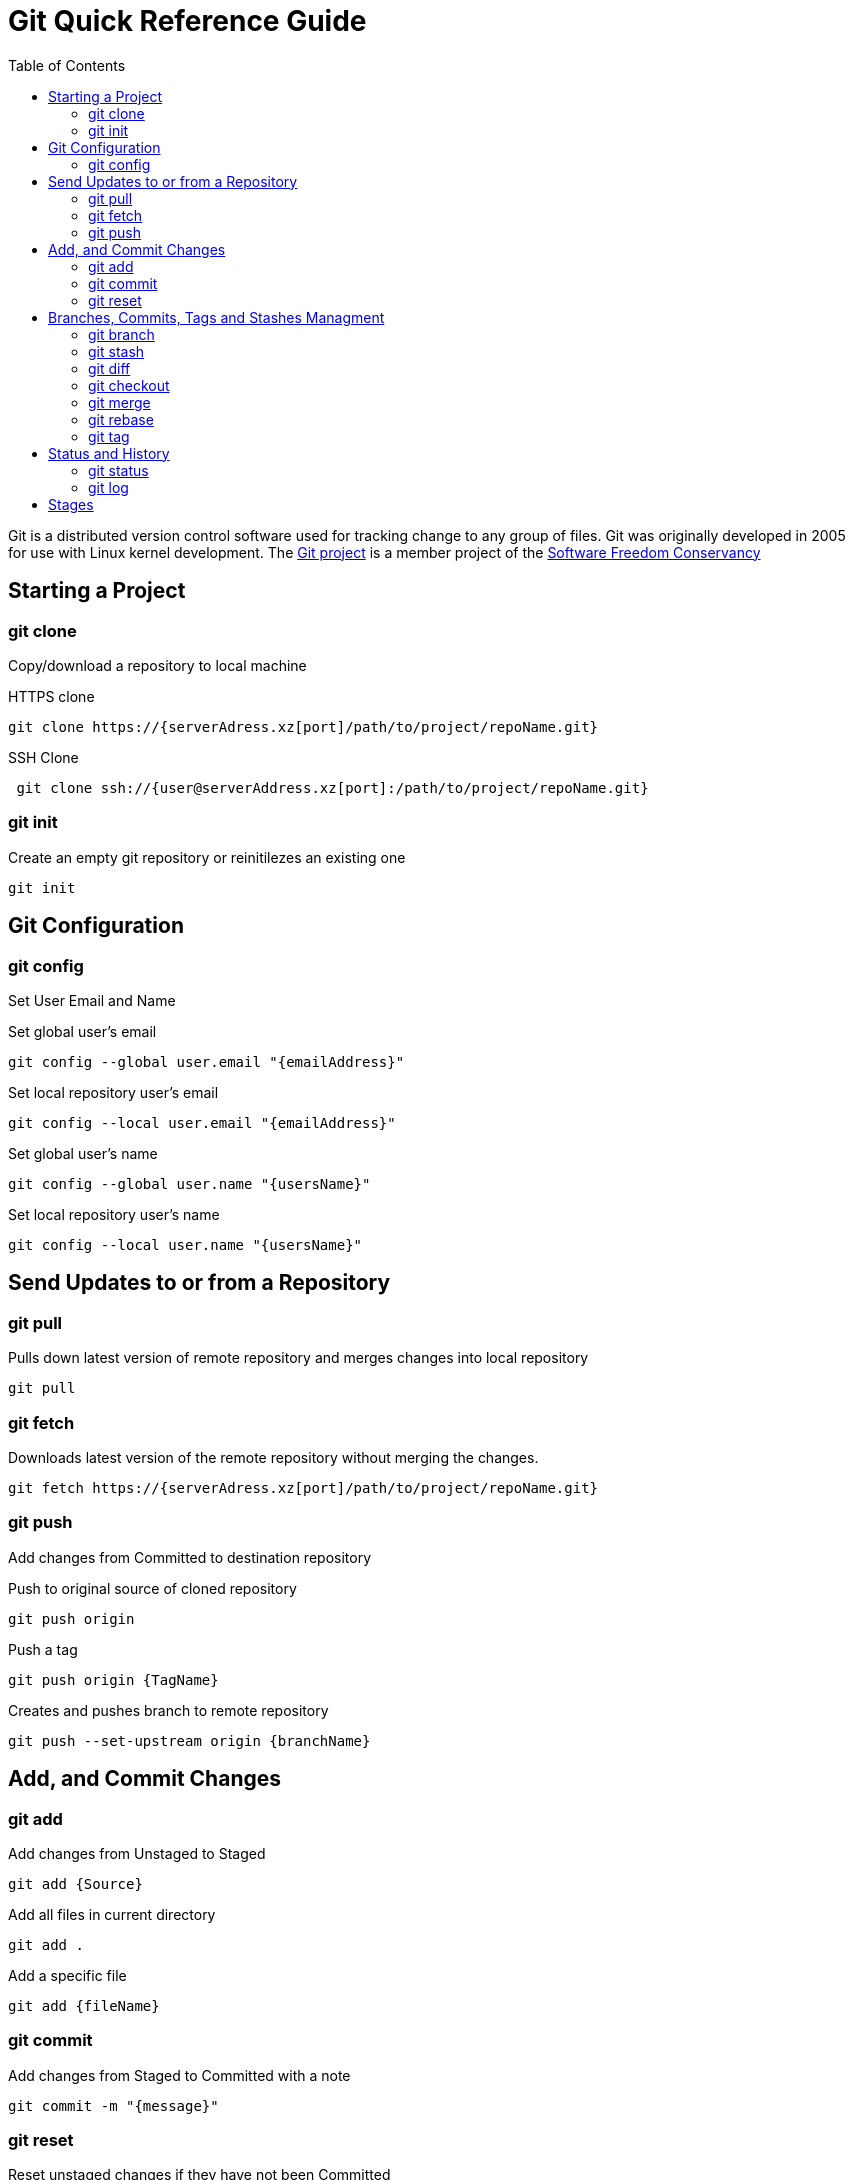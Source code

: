 = Git Quick Reference Guide
:toc: right

Git is a distributed version control software used for tracking change to any group of files. Git was originally developed in 2005 for use with Linux kernel development. The https://git-scm.com/[Git project] is a member project of the https://sfconservancy.org/[Software Freedom Conservancy]

== Starting a Project
=== git clone
Copy/download a repository to local machine

.HTTPS clone
----
git clone https://{serverAdress.xz[port]/path/to/project/repoName.git}
----

.SSH Clone
----
 git clone ssh://{user@serverAddress.xz[port]:/path/to/project/repoName.git}
----

=== git init
Create an empty git repository or reinitilezes an existing one
----
git init
----

== Git Configuration
=== git config
Set User Email and  Name

.Set global user's email
----
git config --global user.email "{emailAddress}"
----
.Set local repository user's email
----
git config --local user.email "{emailAddress}"
----
.Set global user's name
----
git config --global user.name "{usersName}"
----
.Set local repository user's name
----
git config --local user.name "{usersName}"
----

== Send Updates to or from a Repository 
=== git pull
.Pulls down latest version of remote repository and merges changes into local repository
----
git pull
----

=== git fetch 
.Downloads latest version of the remote repository without merging the changes.
----
git fetch https://{serverAdress.xz[port]/path/to/project/repoName.git}
----

=== git push
Add changes from Committed to destination repository

.Push to original source of cloned repository
----   
git push origin
----
.Push a tag
----
git push origin {TagName}
----
.Creates and pushes branch to remote repository
----
git push --set-upstream origin {branchName}
----

== Add, and Commit Changes 
=== git add

.Add changes from Unstaged to Staged
----
git add {Source}
----

.Add all files in current directory
----
git add .
----
.Add a specific file
----
git add {fileName}  
----

=== git commit

.Add changes from Staged to Committed with a note
----
git commit -m "{message}"
----

=== git reset
.Reset unstaged changes if they have not been Committed
----
git reset
----

== Branches, Commits, Tags and Stashes Managment

=== git branch

.List branches
----
git branch
----
.Create new branch. Does not move you to the new branch.
----
git branch {branchName}
----
.Delete a branch
----
git branch -d {branchName}
----

=== git stash
.Creates a new stash and reverts to the most resent commits
----
git stash
----
.Save a stash under a name
----
git stash save "{StashName}"
----
.List stashes
----
git stash list
----
.Restore the changes from the most recent stash
----
git stash pop
----

=== git diff

.Check differences between two branches
----
git diff {Branch1} {Branch2}
----

=== git checkout
Move Head to a specific commit, branch, or tag.

.Show UUIDs for commits
----
git log
----

.Move to a specific commit
----
git checkout {UUID}
----
.Move to the master commit
----
git checkout master
----
.Check out a tags
----
git checkout {TagName}
----

.Move to a branch
----
git checkout {branchName}
----
.Create new branch and move to it.
----
git checkout -b {branchName}
----

=== git merge

.Merges specified branch in to currently located branch
----
git merge {SourceBranch}
----
.Abort a conflicting merge
----
git merge --abort
----

=== git rebase

.Rebase(merge) current branch with SourceBranch
----
git rebase {sourceBranch}
----

=== git tag
Creates name for specific commits. Use instead of UUIDs.

.List all tags
----
git tag
----
.Add a tag with a name and message
----
git tag -a {tagName} -m "{message}"
----

== Status and History
=== git status

.Show current status of local repository
----
git status
----

=== git log

.Show history of repository name
----
git log
----
.Compact version
----
git log --oneline
----
.Show commits as a graph
----
git log --graph
----
.Show commits as a compact graph
----
git log --graph --oneline
----

== Stages
* **Unstaged** - made changes that may not be kept
* **Staged** - Made changes that you are sure you want to keep
* **Committed** - Defiantly want to keep changes
* **Pushed** -